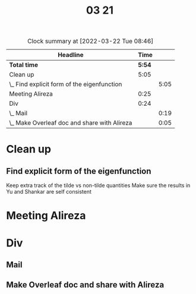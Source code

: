 #+TITLE: 03 21

#+BEGIN: clocktable :scope file :maxlevel 2
#+CAPTION: Clock summary at [2022-03-22 Tue 08:46]
| Headline                                     |   Time |      |
|----------------------------------------------+--------+------|
| *Total time*                                 | *5:54* |      |
|----------------------------------------------+--------+------|
| Clean up                                     |   5:05 |      |
| \_  Find explicit form of the eigenfunction  |        | 5:05 |
| Meeting Alireza                              |   0:25 |      |
| Div                                          |   0:24 |      |
| \_  Mail                                     |        | 0:19 |
| \_  Make Overleaf doc and share with Alireza |        | 0:05 |
#+END:


* Clean up

** Find explicit form of the eigenfunction
:LOGBOOK:
CLOCK: [2022-03-21 Mon 17:23]--[2022-03-21 Mon 17:45] =>  0:22
CLOCK: [2022-03-21 Mon 16:39]--[2022-03-21 Mon 16:55] =>  0:16
CLOCK: [2022-03-21 Mon 15:37]--[2022-03-21 Mon 16:07] =>  0:30
CLOCK: [2022-03-21 Mon 13:54]--[2022-03-21 Mon 14:44] =>  0:50
CLOCK: [2022-03-21 Mon 13:04]--[2022-03-21 Mon 13:46] =>  0:42
CLOCK: [2022-03-21 Mon 11:41]--[2022-03-21 Mon 12:03] =>  0:22
CLOCK: [2022-03-21 Mon 10:46]--[2022-03-21 Mon 11:38] =>  0:52
CLOCK: [2022-03-21 Mon 10:24]--[2022-03-21 Mon 10:43] =>  0:19
CLOCK: [2022-03-21 Mon 10:06]--[2022-03-21 Mon 10:19] =>  0:13
CLOCK: [2022-03-21 Mon 09:22]--[2022-03-21 Mon 10:01] =>  0:39
:END:
Keep extra track of the tilde vs non-tilde quantities
Make sure the results in Yu and Shankar are self consistent

* Meeting Alireza
:LOGBOOK:
CLOCK: [2022-03-21 Mon 15:11]--[2022-03-21 Mon 15:36] =>  0:25
:END:

* Div

** Mail
:LOGBOOK:
CLOCK: [2022-03-21 Mon 16:55]--[2022-03-21 Mon 17:14] =>  0:19
:END:

** Make Overleaf doc and share with Alireza
:LOGBOOK:
CLOCK: [2022-03-21 Mon 17:14]--[2022-03-21 Mon 17:19] =>  0:05
:END:
